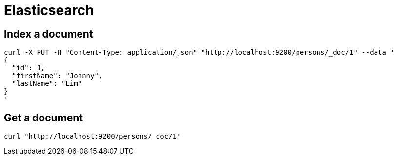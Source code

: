 = Elasticsearch

== Index a document

```
curl -X PUT -H "Content-Type: application/json" "http://localhost:9200/persons/_doc/1" --data '
{
  "id": 1,
  "firstName": "Johnny",
  "lastName": "Lim"
}
'
```

== Get a document

```
curl "http://localhost:9200/persons/_doc/1"
```
